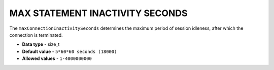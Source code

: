 .. _max_statement_inactivity_seconds:

********************************
MAX STATEMENT INACTIVITY SECONDS
********************************

The ``maxConnectionInactivitySeconds`` determines the maximum period of session idleness, after which the connection is terminated.

* **Data type** - size_t
* **Default value** - ``5*60*60 seconds (18000)``
* **Allowed values** - ``1-4000000000``

